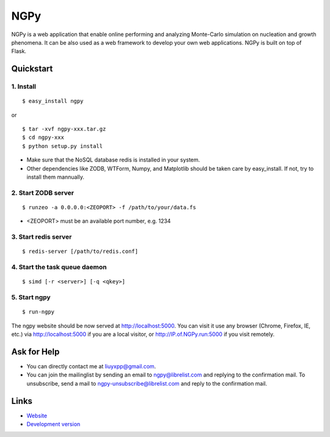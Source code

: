 NGPy
~~~~

NGPy is a web application that enable online performing and analyzing Monte-Carlo simulation on nucleation and growth phenomena. It can be also used as a web framework to develop your own web applications. NGPy is built on top of Flask.

Quickstart
``````````

1. Install
----------

::

    $ easy_install ngpy

or

::

    $ tar -xvf ngpy-xxx.tar.gz
    $ cd ngpy-xxx
    $ python setup.py install

* Make sure that the NoSQL database redis is installed in your system.
* Other dependencies like ZODB, WTForm, Numpy, and Matplotlib should be
  taken care by easy_install. If not, try to install them mannually.

2. Start ZODB server
--------------------

::

    $ runzeo -a 0.0.0.0:<ZEOPORT> -f /path/to/your/data.fs

* <ZEOPORT> must be an available port number, e.g. 1234

3. Start redis server
---------------------

::

    $ redis-server [/path/to/redis.conf]

4. Start the task queue daemon
------------------------------

::

    $ simd [-r <server>] [-q <qkey>]

5. Start ngpy
-------------

::

    $ run-ngpy

The ngpy website should be now served at http://localhost:5000.
You can visit it use any browser (Chrome, Firefox, IE, etc.) via
http://localhost:5000
if you are a local visitor, or
http://IP.of.NGPy.run:5000 
if you visit remotely.

Ask for Help
````````````

* You can directly contact me at liuyxpp@gmail.com.
* You can join the mailinglist by sending an email to ngpy@librelist.com and replying to the confirmation mail. To unsubscribe, send a mail to ngpy-unsubscribe@librelist.com and reply to the confirmation mail.

Links
`````

* `Website <http://liuyxpp.bitbucket.org>`_
* `Development version <http://bitbucket.org/liuyxpp/ngpy/>`_

